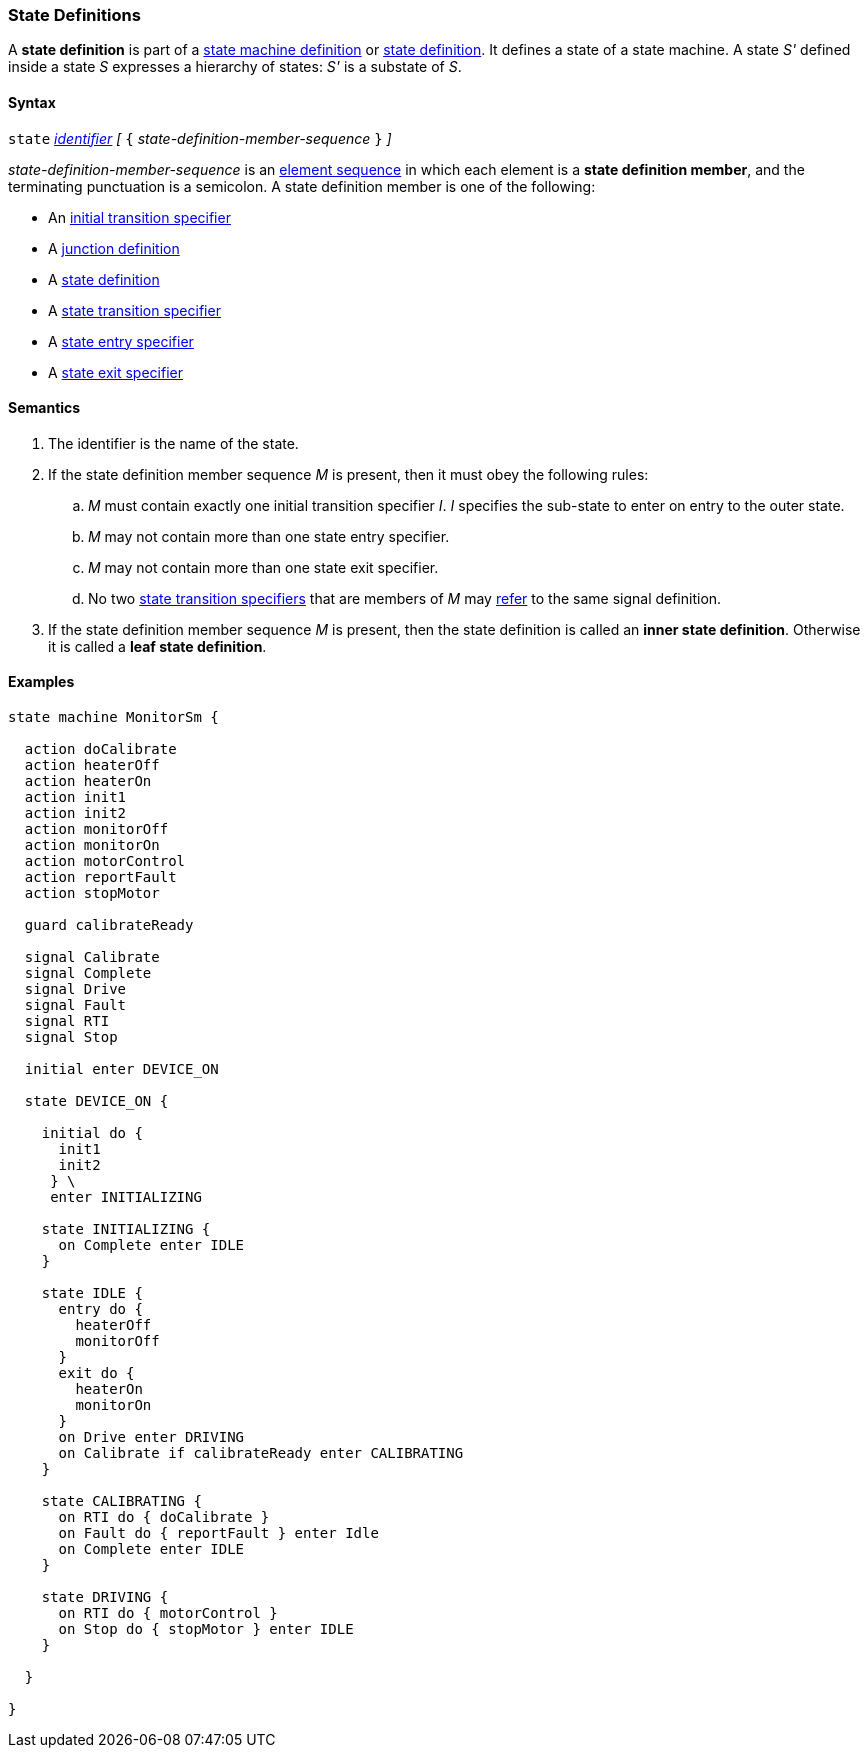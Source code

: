 === State Definitions

A *state definition* is part of a 
<<Definitions_State-Machine-Definitions,state machine definition>>
or
<<State-Machine-Behavior-Elements_State-Definitions,state definition>>.
It defines a state of a state machine.
A state _S'_ defined inside a state _S_ expresses a hierarchy
of states: _S'_ is a substate of _S_.

==== Syntax

`state` <<Lexical-Elements_Identifiers,_identifier_>>
_[_ `{` _state-definition-member-sequence_ `}` _]_

_state-definition-member-sequence_ is an 
<<Element-Sequences,element sequence>> in
which each element is a *state definition member*,
and the terminating punctuation is a semicolon.
A state definition member is one of the following:

* An <<State-Machine-Behavior-Elements_Initial-Transition-Specifiers,initial transition specifier>>
* A <<State-Machine-Behavior-Elements_Junction-Definitions,junction definition>>
* A <<State-Machine-Behavior-Elements_State-Definitions,state definition>>
* A <<State-Machine-Behavior-Elements_State-Transition-Specifiers,state transition specifier>>
* A <<State-Machine-Behavior-Elements_State-Entry-Specifiers,state entry specifier>>
* A <<State-Machine-Behavior-Elements_State-Exit-Specifiers,state exit specifier>>

==== Semantics

. The identifier is the name of the state.

. If the state definition member sequence _M_ is present,
then it must obey the following rules:

.. _M_ must contain exactly one initial transition specifier _I_.
_I_ specifies the sub-state to enter on entry to the outer state.

.. _M_ may not contain more than one state entry specifier.

.. _M_ may not contain more than one state exit specifier.

.. No two <<State-Machine-Behavior-Elements_State-Transition-Specifiers,state
transition specifiers>> that are members of _M_ may
<<Definitions_State-Machine-Definitions_Semantics_Scoping-of-Names,refer>> to the same
signal definition.

. If the state definition member sequence _M_ is present, then the
state definition is called an *inner state definition*.
Otherwise it is called a *leaf state definition*.

==== Examples

[source,fpp]
----
state machine MonitorSm {

  action doCalibrate
  action heaterOff
  action heaterOn
  action init1
  action init2
  action monitorOff
  action monitorOn
  action motorControl
  action reportFault
  action stopMotor

  guard calibrateReady

  signal Calibrate
  signal Complete
  signal Drive
  signal Fault
  signal RTI
  signal Stop
  
  initial enter DEVICE_ON
  
  state DEVICE_ON {

    initial do {
      init1
      init2
     } \
     enter INITIALIZING

    state INITIALIZING {
      on Complete enter IDLE
    }

    state IDLE {
      entry do {
        heaterOff
        monitorOff
      }
      exit do {
        heaterOn
        monitorOn
      }
      on Drive enter DRIVING
      on Calibrate if calibrateReady enter CALIBRATING
    }

    state CALIBRATING {
      on RTI do { doCalibrate }
      on Fault do { reportFault } enter Idle
      on Complete enter IDLE
    }

    state DRIVING {
      on RTI do { motorControl }
      on Stop do { stopMotor } enter IDLE
    }

  }

}
----
